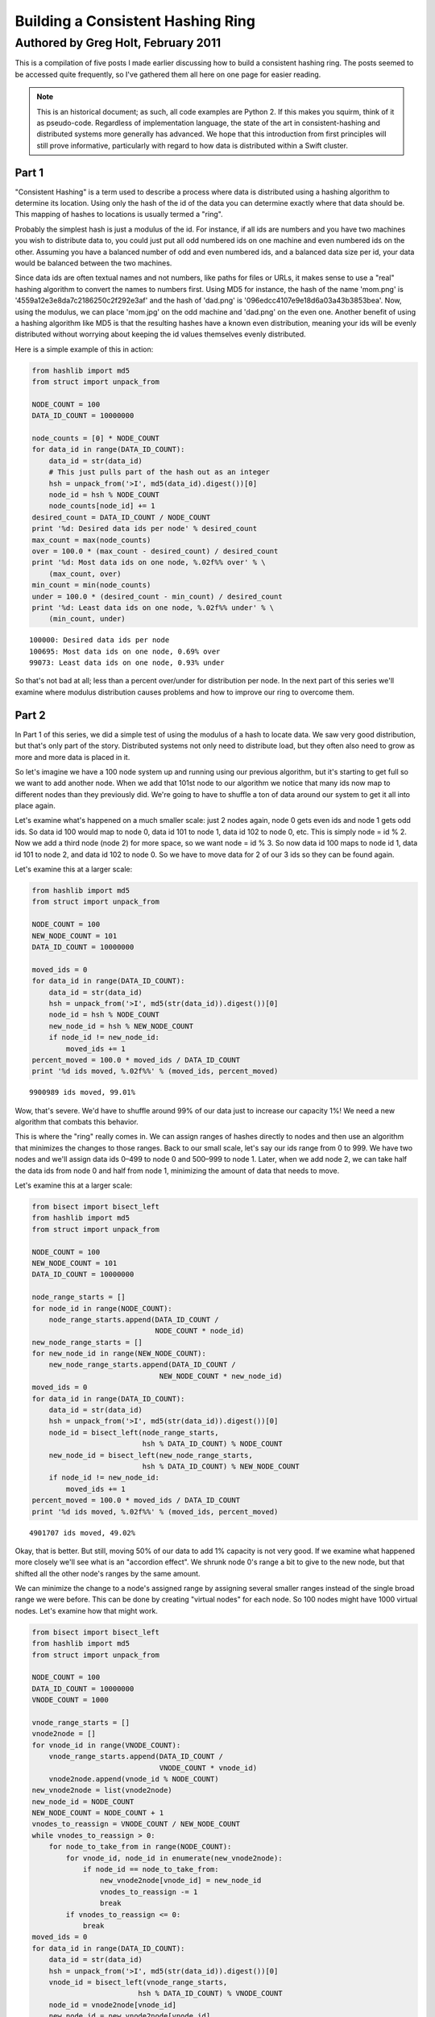 ==================================
Building a Consistent Hashing Ring
==================================

------------------------------------
Authored by Greg Holt, February 2011
------------------------------------

This is a compilation of five posts I made earlier discussing how to build
a consistent hashing ring. The posts seemed to be accessed quite frequently,
so I've gathered them all here on one page for easier reading.

.. note::
    This is an historical document; as such, all code examples are Python 2.
    If this makes you squirm, think of it as pseudo-code. Regardless of
    implementation language, the state of the art in consistent-hashing and
    distributed systems more generally has advanced. We hope that this
    introduction from first principles will still prove informative,
    particularly with regard to how data is distributed within a Swift
    cluster.

Part 1
======
"Consistent Hashing" is a term used to describe a process where data is
distributed using a hashing algorithm to determine its location. Using
only the hash of the id of the data you can determine exactly where that
data should be. This mapping of hashes to locations is usually termed a
"ring".

Probably the simplest hash is just a modulus of the id. For instance, if
all ids are numbers and you have two machines you wish to distribute data
to, you could just put all odd numbered ids on one machine and even numbered
ids on the other. Assuming you have a balanced number of odd and even
numbered ids, and a balanced data size per id, your data would be balanced
between the two machines.

Since data ids are often textual names and not numbers, like paths for
files or URLs, it makes sense to use a "real" hashing algorithm to convert
the names to numbers first. Using MD5 for instance, the hash of the name
'mom.png' is '4559a12e3e8da7c2186250c2f292e3af' and the hash of 'dad.png'
is '096edcc4107e9e18d6a03a43b3853bea'. Now, using the modulus, we can
place 'mom.jpg' on the odd machine and 'dad.png' on the even one. Another
benefit of using a hashing algorithm like MD5 is that the resulting hashes
have a known even distribution, meaning your ids will be evenly distributed
without worrying about keeping the id values themselves evenly distributed.

Here is a simple example of this in action:

.. code-block:: python

  from hashlib import md5
  from struct import unpack_from

  NODE_COUNT = 100
  DATA_ID_COUNT = 10000000

  node_counts = [0] * NODE_COUNT
  for data_id in range(DATA_ID_COUNT):
      data_id = str(data_id)
      # This just pulls part of the hash out as an integer
      hsh = unpack_from('>I', md5(data_id).digest())[0]
      node_id = hsh % NODE_COUNT
      node_counts[node_id] += 1
  desired_count = DATA_ID_COUNT / NODE_COUNT
  print '%d: Desired data ids per node' % desired_count
  max_count = max(node_counts)
  over = 100.0 * (max_count - desired_count) / desired_count
  print '%d: Most data ids on one node, %.02f%% over' % \
      (max_count, over)
  min_count = min(node_counts)
  under = 100.0 * (desired_count - min_count) / desired_count
  print '%d: Least data ids on one node, %.02f%% under' % \
      (min_count, under)

::

  100000: Desired data ids per node
  100695: Most data ids on one node, 0.69% over
  99073: Least data ids on one node, 0.93% under

So that's not bad at all; less than a percent over/under for distribution
per node. In the next part of this series we'll examine where modulus
distribution causes problems and how to improve our ring to overcome them.

Part 2
======
In Part 1 of this series, we did a simple test of using the modulus of a
hash to locate data. We saw very good distribution, but that's only part
of the story. Distributed systems not only need to distribute load, but
they often also need to grow as more and more data is placed in it.

So let's imagine we have a 100 node system up and running using our
previous algorithm, but it's starting to get full so we want to add
another node. When we add that 101st node to our algorithm we notice
that many ids now map to different nodes than they previously did.
We're going to have to shuffle a ton of data around our system to get
it all into place again.

Let's examine what's happened on a much smaller scale: just 2 nodes
again, node 0 gets even ids and node 1 gets odd ids. So data id 100
would map to node 0, data id 101 to node 1, data id 102 to node 0, etc.
This is simply node = id % 2. Now we add a third node (node 2) for more
space, so we want node = id % 3. So now data id 100 maps to node id 1,
data id 101 to node 2, and data id 102 to node 0. So we have to move
data for 2 of our 3 ids so they can be found again.

Let's examine this at a larger scale:

.. code-block:: python

  from hashlib import md5
  from struct import unpack_from

  NODE_COUNT = 100
  NEW_NODE_COUNT = 101
  DATA_ID_COUNT = 10000000

  moved_ids = 0
  for data_id in range(DATA_ID_COUNT):
      data_id = str(data_id)
      hsh = unpack_from('>I', md5(str(data_id)).digest())[0]
      node_id = hsh % NODE_COUNT
      new_node_id = hsh % NEW_NODE_COUNT
      if node_id != new_node_id:
          moved_ids += 1
  percent_moved = 100.0 * moved_ids / DATA_ID_COUNT
  print '%d ids moved, %.02f%%' % (moved_ids, percent_moved)

::

  9900989 ids moved, 99.01%

Wow, that's severe. We'd have to shuffle around 99% of our data just
to increase our capacity 1%! We need a new algorithm that combats this
behavior.

This is where the "ring" really comes in. We can assign ranges of hashes
directly to nodes and then use an algorithm that minimizes the changes
to those ranges. Back to our small scale, let's say our ids range from 0
to 999. We have two nodes and we'll assign data ids 0–499 to node 0 and
500–999 to node 1. Later, when we add node 2, we can take half the data
ids from node 0 and half from node 1, minimizing the amount of data that
needs to move.

Let's examine this at a larger scale:

.. code-block:: python

  from bisect import bisect_left
  from hashlib import md5
  from struct import unpack_from

  NODE_COUNT = 100
  NEW_NODE_COUNT = 101
  DATA_ID_COUNT = 10000000

  node_range_starts = []
  for node_id in range(NODE_COUNT):
      node_range_starts.append(DATA_ID_COUNT /
                               NODE_COUNT * node_id)
  new_node_range_starts = []
  for new_node_id in range(NEW_NODE_COUNT):
      new_node_range_starts.append(DATA_ID_COUNT /
                                NEW_NODE_COUNT * new_node_id)
  moved_ids = 0
  for data_id in range(DATA_ID_COUNT):
      data_id = str(data_id)
      hsh = unpack_from('>I', md5(str(data_id)).digest())[0]
      node_id = bisect_left(node_range_starts,
                            hsh % DATA_ID_COUNT) % NODE_COUNT
      new_node_id = bisect_left(new_node_range_starts,
                            hsh % DATA_ID_COUNT) % NEW_NODE_COUNT
      if node_id != new_node_id:
          moved_ids += 1
  percent_moved = 100.0 * moved_ids / DATA_ID_COUNT
  print '%d ids moved, %.02f%%' % (moved_ids, percent_moved)

::

  4901707 ids moved, 49.02%

Okay, that is better. But still, moving 50% of our data to add 1% capacity
is not very good. If we examine what happened more closely we'll see what
is an "accordion effect". We shrunk node 0's range a bit to give to the
new node, but that shifted all the other node's ranges by the same amount.

We can minimize the change to a node's assigned range by assigning several
smaller ranges instead of the single broad range we were before. This can
be done by creating "virtual nodes" for each node. So 100 nodes might have
1000 virtual nodes. Let's examine how that might work.

.. code-block:: python

  from bisect import bisect_left
  from hashlib import md5
  from struct import unpack_from

  NODE_COUNT = 100
  DATA_ID_COUNT = 10000000
  VNODE_COUNT = 1000

  vnode_range_starts = []
  vnode2node = []
  for vnode_id in range(VNODE_COUNT):
      vnode_range_starts.append(DATA_ID_COUNT /
                                VNODE_COUNT * vnode_id)
      vnode2node.append(vnode_id % NODE_COUNT)
  new_vnode2node = list(vnode2node)
  new_node_id = NODE_COUNT
  NEW_NODE_COUNT = NODE_COUNT + 1
  vnodes_to_reassign = VNODE_COUNT / NEW_NODE_COUNT
  while vnodes_to_reassign > 0:
      for node_to_take_from in range(NODE_COUNT):
          for vnode_id, node_id in enumerate(new_vnode2node):
              if node_id == node_to_take_from:
                  new_vnode2node[vnode_id] = new_node_id
                  vnodes_to_reassign -= 1
                  break
          if vnodes_to_reassign <= 0:
              break
  moved_ids = 0
  for data_id in range(DATA_ID_COUNT):
      data_id = str(data_id)
      hsh = unpack_from('>I', md5(str(data_id)).digest())[0]
      vnode_id = bisect_left(vnode_range_starts,
                           hsh % DATA_ID_COUNT) % VNODE_COUNT
      node_id = vnode2node[vnode_id]
      new_node_id = new_vnode2node[vnode_id]
      if node_id != new_node_id:
          moved_ids += 1
  percent_moved = 100.0 * moved_ids / DATA_ID_COUNT
  print '%d ids moved, %.02f%%' % (moved_ids, percent_moved)

::

  90423 ids moved, 0.90%

There we go, we added 1% capacity and only moved 0.9% of existing data.
The vnode_range_starts list seems a bit out of place though. Its values
are calculated and never change for the lifetime of the cluster, so let's
optimize that out.

.. code-block:: python

  from bisect import bisect_left
  from hashlib import md5
  from struct import unpack_from

  NODE_COUNT = 100
  DATA_ID_COUNT = 10000000
  VNODE_COUNT = 1000

  vnode2node = []
  for vnode_id in range(VNODE_COUNT):
      vnode2node.append(vnode_id % NODE_COUNT)
  new_vnode2node = list(vnode2node)
  new_node_id = NODE_COUNT
  vnodes_to_reassign = VNODE_COUNT / (NODE_COUNT + 1)
  while vnodes_to_reassign > 0:
      for node_to_take_from in range(NODE_COUNT):
          for vnode_id, node_id in enumerate(vnode2node):
              if node_id == node_to_take_from:
                  vnode2node[vnode_id] = new_node_id
                  vnodes_to_reassign -= 1
                  break
          if vnodes_to_reassign <= 0:
              break
  moved_ids = 0
  for data_id in range(DATA_ID_COUNT):
      data_id = str(data_id)
      hsh = unpack_from('>I', md5(str(data_id)).digest())[0]
      vnode_id = hsh % VNODE_COUNT
      node_id = vnode2node[vnode_id]
      new_node_id = new_vnode2node[vnode_id]
      if node_id != new_node_id:
          moved_ids += 1
  percent_moved = 100.0 * moved_ids / DATA_ID_COUNT
  print '%d ids moved, %.02f%%' % (moved_ids, percent_moved)

::

  89841 ids moved, 0.90%

There we go. In the next part of this series, will further examine the
algorithm's limitations and how to improve on it.

Part 3
======
In Part 2 of this series, we reached an algorithm that performed well
even when adding new nodes to the cluster. We used 1000 virtual nodes
that could be independently assigned to nodes, allowing us to minimize
the amount of data moved when a node was added.

The number of virtual nodes puts a cap on how many real nodes you can
have. For example, if you have 1000 virtual nodes and you try to add a
1001st real node, you can't assign a virtual node to it without leaving
another real node with no assignment, leaving you with just 1000 active
real nodes still.

Unfortunately, the number of virtual nodes created at the beginning can
never change for the life of the cluster without a lot of careful work.
For example, you could double the virtual node count by splitting each
existing virtual node in half and assigning both halves to the same real
node. However, if the real node uses the virtual node's id to optimally
store the data (for example, all data might be stored in /[virtual node
id]/[data id]) it would have to move data around locally to reflect the
change. And it would have to resolve data using both the new and old
locations while the moves were taking place, making atomic operations
difficult or impossible.

Let's continue with this assumption that changing the virtual node
count is more work than it's worth, but keep in mind that some applications
might be fine with this.

The easiest way to deal with this limitation is to make the limit high
enough that it won't matter. For instance, if we decide our cluster will
never exceed 60,000 real nodes, we can just make 60,000 virtual nodes.

Also, we should include in our calculations the relative size of our
nodes. For instance, a year from now we might have real nodes that can
handle twice the capacity of our current nodes. So we'd want to assign
twice the virtual nodes to those future nodes, so maybe we should raise
our virtual node estimate to 120,000.

A good rule to follow might be to calculate 100 virtual nodes to each
real node at maximum capacity. This would allow you to alter the load
on any given node by 1%, even at max capacity, which is pretty fine
tuning. So now we're at 6,000,000 virtual nodes for a max capacity cluster
of 60,000 real nodes.

6 million virtual nodes seems like a lot, and it might seem like we'd
use up way too much memory. But the only structure this affects is the
virtual node to real node mapping. The base amount of memory required
would be 6 million times 2 bytes (to store a real node id from 0 to
65,535). 12 megabytes of memory just isn't that much to use these days.

Even with all the overhead of flexible data types, things aren't that
bad. I changed the code from the previous part in this series to have
60,000 real and 6,000,000 virtual nodes, changed the list to an array('H'),
and python topped out at 27m of resident memory – and that includes two
rings.

To change terminology a bit, we're going to start calling these virtual
nodes "partitions". This will make it a bit easier to discern between the
two types of nodes we've been talking about so far. Also, it makes sense
to talk about partitions as they are really just unchanging sections
of the hash space.

We're also going to always keep the partition count a power of two. This
makes it easy to just use bit manipulation on the hash to determine the
partition rather than modulus. It isn't much faster, but it is a little.
So, here's our updated ring code, using 8,388,608 (2 ** 23) partitions
and 65,536 nodes. We've upped the sample data id set and checked the
distribution to make sure we haven't broken anything.

.. code-block:: python

  from array import array
  from hashlib import md5
  from struct import unpack_from

  PARTITION_POWER = 23
  PARTITION_SHIFT = 32 - PARTITION_POWER
  NODE_COUNT = 65536
  DATA_ID_COUNT = 100000000

  part2node = array('H')
  for part in range(2 ** PARTITION_POWER):
      part2node.append(part % NODE_COUNT)
  node_counts = [0] * NODE_COUNT
  for data_id in range(DATA_ID_COUNT):
      data_id = str(data_id)
      part = unpack_from('>I',
          md5(str(data_id)).digest())[0] >> PARTITION_SHIFT
      node_id = part2node[part]
      node_counts[node_id] += 1
  desired_count = DATA_ID_COUNT / NODE_COUNT
  print '%d: Desired data ids per node' % desired_count
  max_count = max(node_counts)
  over = 100.0 * (max_count - desired_count) / desired_count
  print '%d: Most data ids on one node, %.02f%% over' % \
      (max_count, over)
  min_count = min(node_counts)
  under = 100.0 * (desired_count - min_count) / desired_count
  print '%d: Least data ids on one node, %.02f%% under' % \
      (min_count, under)

::

  1525: Desired data ids per node
  1683: Most data ids on one node, 10.36% over
  1360: Least data ids on one node, 10.82% under

Hmm. +–10% seems a bit high, but I reran with 65,536 partitions and
256 nodes and got +–0.4% so it's just that our sample size (100m) is
too small for our number of partitions (8m). It'll take way too long
to run experiments with an even larger sample size, so let's reduce
back down to these lesser numbers. (To be certain, I reran at the full
version with a 10 billion data id sample set and got +–1%, but it took
6.5 hours to run.)

In the next part of this series, we'll talk about how to increase the
durability of our data in the cluster.

Part 4
======
In Part 3 of this series, we just further discussed partitions (virtual
nodes) and cleaned up our code a bit based on that. Now, let's talk
about how to increase the durability and availability of our data in the
cluster.

For many distributed data stores, durability is quite important. Either
RAID arrays or individually distinct copies of data are required. While
RAID will increase the durability, it does nothing to increase the
availability – if the RAID machine crashes, the data may be safe but
inaccessible until repairs are done. If we keep distinct copies of the
data on different machines and a machine crashes, the other copies will
still be available while we repair the broken machine.

An easy way to gain this multiple copy durability/availability is to
just use multiple rings and groups of nodes. For instance, to achieve
the industry standard of three copies, you'd split the nodes into three
groups and each group would have its own ring and each would receive a
copy of each data item. This can work well enough, but has the drawback
that expanding capacity requires adding three nodes at a time and that
losing one node essentially lowers capacity by three times that node's
capacity.

Instead, let's use a different, but common, approach of meeting our
requirements with a single ring. This can be done by walking the ring
from the starting point and looking for additional distinct nodes.
Here's code that supports a variable number of replicas (set to 3 for
testing):

.. code-block:: python

  from array import array
  from hashlib import md5
  from struct import unpack_from

  REPLICAS = 3
  PARTITION_POWER = 16
  PARTITION_SHIFT = 32 - PARTITION_POWER
  PARTITION_MAX = 2 ** PARTITION_POWER - 1
  NODE_COUNT = 256
  DATA_ID_COUNT = 10000000

  part2node = array('H')
  for part in range(2 ** PARTITION_POWER):
      part2node.append(part % NODE_COUNT)
  node_counts = [0] * NODE_COUNT
  for data_id in range(DATA_ID_COUNT):
      data_id = str(data_id)
      part = unpack_from('>I',
          md5(str(data_id)).digest())[0] >> PARTITION_SHIFT
      node_ids = [part2node[part]]
      node_counts[node_ids[0]] += 1
      for replica in range(1, REPLICAS):
          while part2node[part] in node_ids:
              part += 1
              if part > PARTITION_MAX:
                  part = 0
          node_ids.append(part2node[part])
          node_counts[node_ids[-1]] += 1
  desired_count = DATA_ID_COUNT / NODE_COUNT * REPLICAS
  print '%d: Desired data ids per node' % desired_count
  max_count = max(node_counts)
  over = 100.0 * (max_count - desired_count) / desired_count
  print '%d: Most data ids on one node, %.02f%% over' % \
      (max_count, over)
  min_count = min(node_counts)
  under = 100.0 * (desired_count - min_count) / desired_count
  print '%d: Least data ids on one node, %.02f%% under' % \
      (min_count, under)

::

  117186: Desired data ids per node
  118133: Most data ids on one node, 0.81% over
  116093: Least data ids on one node, 0.93% under

That's pretty good; less than 1% over/under. While this works well,
there are a couple of problems.

First, because of how we've initially assigned the partitions to nodes,
all the partitions for a given node have their extra copies on the same
other two nodes. The problem here is that when a machine fails, the load
on these other nodes will jump by that amount. It'd be better if we
initially shuffled the partition assignment to distribute the failover
load better.

The other problem is a bit harder to explain, but deals with physical
separation of machines. Imagine you can only put 16 machines in a rack
in your datacenter. The 256 nodes we've been using would fill 16 racks.
With our current code, if a rack goes out (power problem, network issue,
etc.) there is a good chance some data will have all three copies in that
rack, becoming inaccessible. We can fix this shortcoming by adding the
concept of zones to our nodes, and then ensuring that replicas are stored
in distinct zones.

.. code-block:: python

  from array import array
  from hashlib import md5
  from random import shuffle
  from struct import unpack_from

  REPLICAS = 3
  PARTITION_POWER = 16
  PARTITION_SHIFT = 32 - PARTITION_POWER
  PARTITION_MAX = 2 ** PARTITION_POWER - 1
  NODE_COUNT = 256
  ZONE_COUNT = 16
  DATA_ID_COUNT = 10000000

  node2zone = []
  while len(node2zone) < NODE_COUNT:
      zone = 0
      while zone < ZONE_COUNT and len(node2zone) < NODE_COUNT:
          node2zone.append(zone)
          zone += 1
  part2node = array('H')
  for part in range(2 ** PARTITION_POWER):
      part2node.append(part % NODE_COUNT)
  shuffle(part2node)
  node_counts = [0] * NODE_COUNT
  zone_counts = [0] * ZONE_COUNT
  for data_id in range(DATA_ID_COUNT):
      data_id = str(data_id)
      part = unpack_from('>I',
          md5(str(data_id)).digest())[0] >> PARTITION_SHIFT
      node_ids = [part2node[part]]
      zones = [node2zone[node_ids[0]]]
      node_counts[node_ids[0]] += 1
      zone_counts[zones[0]] += 1
      for replica in range(1, REPLICAS):
          while part2node[part] in node_ids and \
                  node2zone[part2node[part]] in zones:
              part += 1
              if part > PARTITION_MAX:
                  part = 0
          node_ids.append(part2node[part])
          zones.append(node2zone[node_ids[-1]])
          node_counts[node_ids[-1]] += 1
          zone_counts[zones[-1]] += 1
  desired_count = DATA_ID_COUNT / NODE_COUNT * REPLICAS
  print '%d: Desired data ids per node' % desired_count
  max_count = max(node_counts)
  over = 100.0 * (max_count - desired_count) / desired_count
  print '%d: Most data ids on one node, %.02f%% over' % \
      (max_count, over)
  min_count = min(node_counts)
  under = 100.0 * (desired_count - min_count) / desired_count
  print '%d: Least data ids on one node, %.02f%% under' % \
      (min_count, under)
  desired_count = DATA_ID_COUNT / ZONE_COUNT * REPLICAS
  print '%d: Desired data ids per zone' % desired_count
  max_count = max(zone_counts)
  over = 100.0 * (max_count - desired_count) / desired_count
  print '%d: Most data ids in one zone, %.02f%% over' % \
      (max_count, over)
  min_count = min(zone_counts)
  under = 100.0 * (desired_count - min_count) / desired_count
  print '%d: Least data ids in one zone, %.02f%% under' % \
      (min_count, under)

::

  117186: Desired data ids per node
  118782: Most data ids on one node, 1.36% over
  115632: Least data ids on one node, 1.33% under
  1875000: Desired data ids per zone
  1878533: Most data ids in one zone, 0.19% over
  1869070: Least data ids in one zone, 0.32% under

So the shuffle and zone distinctions affected our distribution some,
but still definitely good enough. This test took about 64 seconds to
run on my machine.

There's a completely alternate, and quite common, way of accomplishing
these same requirements. This alternate method doesn't use partitions
at all, but instead just assigns anchors to the nodes within the hash
space. Finding the first node for a given hash just involves walking
this anchor ring for the next node, and finding additional nodes works
similarly as before. To attain the equivalent of our virtual nodes,
each real node is assigned multiple anchors.

.. code-block:: python

  from bisect import bisect_left
  from hashlib import md5
  from struct import unpack_from

  REPLICAS = 3
  NODE_COUNT = 256
  ZONE_COUNT = 16
  DATA_ID_COUNT = 10000000
  VNODE_COUNT = 100

  node2zone = []
  while len(node2zone) < NODE_COUNT:
      zone = 0
      while zone < ZONE_COUNT and len(node2zone) < NODE_COUNT:
          node2zone.append(zone)
          zone += 1
  hash2index = []
  index2node = []
  for node in range(NODE_COUNT):
      for vnode in range(VNODE_COUNT):
          hsh = unpack_from('>I', md5(str(node)).digest())[0]
          index = bisect_left(hash2index, hsh)
          if index > len(hash2index):
              index = 0
          hash2index.insert(index, hsh)
          index2node.insert(index, node)
  node_counts = [0] * NODE_COUNT
  zone_counts = [0] * ZONE_COUNT
  for data_id in range(DATA_ID_COUNT):
      data_id = str(data_id)
      hsh = unpack_from('>I', md5(str(data_id)).digest())[0]
      index = bisect_left(hash2index, hsh)
      if index >= len(hash2index):
          index = 0
      node_ids = [index2node[index]]
      zones = [node2zone[node_ids[0]]]
      node_counts[node_ids[0]] += 1
      zone_counts[zones[0]] += 1
      for replica in range(1, REPLICAS):
          while index2node[index] in node_ids and \
                  node2zone[index2node[index]] in zones:
              index += 1
              if index >= len(hash2index):
                  index = 0
          node_ids.append(index2node[index])
          zones.append(node2zone[node_ids[-1]])
          node_counts[node_ids[-1]] += 1
          zone_counts[zones[-1]] += 1
  desired_count = DATA_ID_COUNT / NODE_COUNT * REPLICAS
  print '%d: Desired data ids per node' % desired_count
  max_count = max(node_counts)
  over = 100.0 * (max_count - desired_count) / desired_count
  print '%d: Most data ids on one node, %.02f%% over' % \
      (max_count, over)
  min_count = min(node_counts)
  under = 100.0 * (desired_count - min_count) / desired_count
  print '%d: Least data ids on one node, %.02f%% under' % \
      (min_count, under)
  desired_count = DATA_ID_COUNT / ZONE_COUNT * REPLICAS
  print '%d: Desired data ids per zone' % desired_count
  max_count = max(zone_counts)
  over = 100.0 * (max_count - desired_count) / desired_count
  print '%d: Most data ids in one zone, %.02f%% over' % \
      (max_count, over)
  min_count = min(zone_counts)
  under = 100.0 * (desired_count - min_count) / desired_count
  print '%d: Least data ids in one zone, %.02f%% under' % \
      (min_count, under)

::

  117186: Desired data ids per node
  351282: Most data ids on one node, 199.76% over
  15965: Least data ids on one node, 86.38% under
  1875000: Desired data ids per zone
  2248496: Most data ids in one zone, 19.92% over
  1378013: Least data ids in one zone, 26.51% under

This test took over 15 minutes to run! Unfortunately, this method also
gives much less control over the distribution. To get better distribution,
you have to add more virtual nodes, which eats up more memory and takes
even more time to build the ring and perform distinct node lookups. The
most common operation, data id lookup, can be improved (by predetermining
each virtual node's failover nodes, for instance) but it starts off so
far behind our first approach that we'll just stick with that.

In the next part of this series, we'll start to wrap all this up into
a useful Python module.

Part 5
======
In Part 4 of this series, we ended up with a multiple copy, distinctly
zoned ring. Or at least the start of it. In this final part we'll package
the code up into a useable Python module and then add one last feature.
First, let's separate the ring itself from the building of the data for
the ring and its testing.

.. code-block:: python

  from array import array
  from hashlib import md5
  from random import shuffle
  from struct import unpack_from
  from time import time

  class Ring(object):

      def __init__(self, nodes, part2node, replicas):
          self.nodes = nodes
          self.part2node = part2node
          self.replicas = replicas
          partition_power = 1
          while 2 ** partition_power < len(part2node):
              partition_power += 1
          if len(part2node) != 2 ** partition_power:
              raise Exception("part2node's length is not an "
                              "exact power of 2")
          self.partition_shift = 32 - partition_power

      def get_nodes(self, data_id):
          data_id = str(data_id)
          part = unpack_from('>I',
             md5(data_id).digest())[0] >> self.partition_shift
          node_ids = [self.part2node[part]]
          zones = [self.nodes[node_ids[0]]]
          for replica in range(1, self.replicas):
              while self.part2node[part] in node_ids and \
                     self.nodes[self.part2node[part]] in zones:
                  part += 1
                  if part >= len(self.part2node):
                      part = 0
              node_ids.append(self.part2node[part])
              zones.append(self.nodes[node_ids[-1]])
          return [self.nodes[n] for n in node_ids]

  def build_ring(nodes, partition_power, replicas):
      begin = time()
      part2node = array('H')
      for part in range(2 ** partition_power):
          part2node.append(part % len(nodes))
      shuffle(part2node)
      ring = Ring(nodes, part2node, replicas)
      print '%.02fs to build ring' % (time() - begin)
      return ring

  def test_ring(ring):
      begin = time()
      DATA_ID_COUNT = 10000000
      node_counts = {}
      zone_counts = {}
      for data_id in range(DATA_ID_COUNT):
          for node in ring.get_nodes(data_id):
              node_counts[node['id']] = \
                  node_counts.get(node['id'], 0) + 1
              zone_counts[node['zone']] = \
                  zone_counts.get(node['zone'], 0) + 1
      print '%ds to test ring' % (time() - begin)
      desired_count = \
          DATA_ID_COUNT / len(ring.nodes) * REPLICAS
      print '%d: Desired data ids per node' % desired_count
      max_count = max(node_counts.values())
      over = \
          100.0 * (max_count - desired_count) / desired_count
      print '%d: Most data ids on one node, %.02f%% over' % \
          (max_count, over)
      min_count = min(node_counts.values())
      under = \
          100.0 * (desired_count - min_count) / desired_count
      print '%d: Least data ids on one node, %.02f%% under' % \
          (min_count, under)
      zone_count = \
          len(set(n['zone'] for n in ring.nodes.values()))
      desired_count = \
          DATA_ID_COUNT / zone_count * ring.replicas
      print '%d: Desired data ids per zone' % desired_count
      max_count = max(zone_counts.values())
      over = \
          100.0 * (max_count - desired_count) / desired_count
      print '%d: Most data ids in one zone, %.02f%% over' % \
          (max_count, over)
      min_count = min(zone_counts.values())
      under = \
          100.0 * (desired_count - min_count) / desired_count
      print '%d: Least data ids in one zone, %.02f%% under' % \
          (min_count, under)

  if __name__ == '__main__':
      PARTITION_POWER = 16
      REPLICAS = 3
      NODE_COUNT = 256
      ZONE_COUNT = 16
      nodes = {}
      while len(nodes) < NODE_COUNT:
          zone = 0
          while zone < ZONE_COUNT and len(nodes) < NODE_COUNT:
              node_id = len(nodes)
              nodes[node_id] = {'id': node_id, 'zone': zone}
              zone += 1
      ring = build_ring(nodes, PARTITION_POWER, REPLICAS)
      test_ring(ring)

::

  0.06s to build ring
  82s to test ring
  117186: Desired data ids per node
  118773: Most data ids on one node, 1.35% over
  115801: Least data ids on one node, 1.18% under
  1875000: Desired data ids per zone
  1878339: Most data ids in one zone, 0.18% over
  1869914: Least data ids in one zone, 0.27% under

It takes a bit longer to test our ring, but that's mostly because of
the switch to dictionaries from arrays for various items. Having node
dictionaries is nice because you can attach any node information you
want directly there (ip addresses, tcp ports, drive paths, etc.). But
we're still on track for further testing; our distribution is still good.

Now, let's add our one last feature to our ring: the concept of weights.
Weights are useful because the nodes you add later in a ring's life are
likely to have more capacity than those you have at the outset. For this
test, we'll make half our nodes have twice the weight. We'll have to
change build_ring to give more partitions to the nodes with more weight
and we'll change test_ring to take into account these weights. Since
we've changed so much I'll just post the entire module again:

.. code-block:: python

  from array import array
  from hashlib import md5
  from random import shuffle
  from struct import unpack_from
  from time import time

  class Ring(object):

      def __init__(self, nodes, part2node, replicas):
          self.nodes = nodes
          self.part2node = part2node
          self.replicas = replicas
          partition_power = 1
          while 2 ** partition_power < len(part2node):
              partition_power += 1
          if len(part2node) != 2 ** partition_power:
              raise Exception("part2node's length is not an "
                              "exact power of 2")
          self.partition_shift = 32 - partition_power

      def get_nodes(self, data_id):
          data_id = str(data_id)
          part = unpack_from('>I',
             md5(data_id).digest())[0] >> self.partition_shift
          node_ids = [self.part2node[part]]
          zones = [self.nodes[node_ids[0]]]
          for replica in range(1, self.replicas):
              while self.part2node[part] in node_ids and \
                     self.nodes[self.part2node[part]] in zones:
                  part += 1
                  if part >= len(self.part2node):
                      part = 0
              node_ids.append(self.part2node[part])
              zones.append(self.nodes[node_ids[-1]])
          return [self.nodes[n] for n in node_ids]

  def build_ring(nodes, partition_power, replicas):
      begin = time()
      parts = 2 ** partition_power
      total_weight = \
          float(sum(n['weight'] for n in nodes.values()))
      for node in nodes.values():
          node['desired_parts'] = \
              parts / total_weight * node['weight']
      part2node = array('H')
      for part in range(2 ** partition_power):
          for node in nodes.values():
              if node['desired_parts'] >= 1:
                  node['desired_parts'] -= 1
                  part2node.append(node['id'])
                  break
          else:
              for node in nodes.values():
                  if node['desired_parts'] >= 0:
                      node['desired_parts'] -= 1
                      part2node.append(node['id'])
                      break
      shuffle(part2node)
      ring = Ring(nodes, part2node, replicas)
      print '%.02fs to build ring' % (time() - begin)
      return ring

  def test_ring(ring):
      begin = time()
      DATA_ID_COUNT = 10000000
      node_counts = {}
      zone_counts = {}
      for data_id in range(DATA_ID_COUNT):
          for node in ring.get_nodes(data_id):
              node_counts[node['id']] = \
                  node_counts.get(node['id'], 0) + 1
              zone_counts[node['zone']] = \
                  zone_counts.get(node['zone'], 0) + 1
      print '%ds to test ring' % (time() - begin)
      total_weight = float(sum(n['weight'] for n in
                               ring.nodes.values()))
      max_over = 0
      max_under = 0
      for node in ring.nodes.values():
          desired = DATA_ID_COUNT * REPLICAS * \
              node['weight'] / total_weight
          diff = node_counts[node['id']] - desired
          if diff > 0:
              over = 100.0 * diff / desired
              if over > max_over:
                  max_over = over
          else:
              under = 100.0 * (-diff) / desired
              if under > max_under:
                  max_under = under
      print '%.02f%% max node over' % max_over
      print '%.02f%% max node under' % max_under
      max_over = 0
      max_under = 0
      for zone in set(n['zone'] for n in
                      ring.nodes.values()):
          zone_weight = sum(n['weight'] for n in
              ring.nodes.values() if n['zone'] == zone)
          desired = DATA_ID_COUNT * REPLICAS * \
              zone_weight / total_weight
          diff = zone_counts[zone] - desired
          if diff > 0:
              over = 100.0 * diff / desired
              if over > max_over:
                  max_over = over
          else:
              under = 100.0 * (-diff) / desired
              if under > max_under:
                  max_under = under
      print '%.02f%% max zone over' % max_over
      print '%.02f%% max zone under' % max_under

  if __name__ == '__main__':
      PARTITION_POWER = 16
      REPLICAS = 3
      NODE_COUNT = 256
      ZONE_COUNT = 16
      nodes = {}
      while len(nodes) < NODE_COUNT:
          zone = 0
          while zone < ZONE_COUNT and len(nodes) < NODE_COUNT:
              node_id = len(nodes)
              nodes[node_id] = {'id': node_id, 'zone': zone,
                                'weight': 1.0 + (node_id % 2)}
              zone += 1
      ring = build_ring(nodes, PARTITION_POWER, REPLICAS)
      test_ring(ring)

::

  0.88s to build ring
  86s to test ring
  1.66% max over
  1.46% max under
  0.28% max zone over
  0.23% max zone under

So things are still good, even though we have differently weighted nodes.
I ran another test with this code using random weights from 1 to 100 and
got over/under values for nodes of 7.35%/18.12% and zones of 0.24%/0.22%,
still pretty good considering the crazy weight ranges.

Summary
=======
Hopefully this series has been a good introduction to building a ring.
This code is essentially how the OpenStack Swift ring works, except that
Swift's ring has lots of additional optimizations, such as storing each
replica assignment separately, and lots of extra features for building,
validating, and otherwise working with rings.
